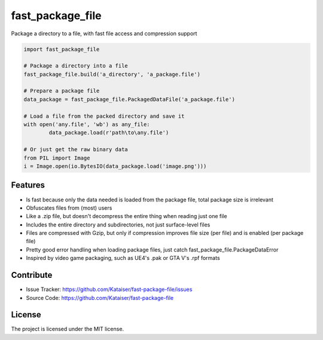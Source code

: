 fast_package_file
=================

Package a directory to a file, with fast file access and compression support

.. code-block:: python

	import fast_package_file

	# Package a directory into a file
	fast_package_file.build('a_directory', 'a_package.file')

	# Prepare a package file
	data_package = fast_package_file.PackagedDataFile('a_package.file')

	# Load a file from the packed directory and save it
	with open('any.file', 'wb') as any_file:
		data_package.load(r'path\to\any.file')
		
	# Or just get the raw binary data
	from PIL import Image
	i = Image.open(io.BytesIO(data_package.load('image.png')))

Features
--------

- Is fast because only the data needed is loaded from the package file, total package size is irrelevant
- Obfuscates files from (most) users
- Like a .zip file, but doesn't decompress the entire thing when reading just one file
- Includes the entire directory and subdirectories, not just surface-level files
- Files are compressed with Gzip, but only if compression improves file size (per file) and is enabled (per package file)
- Pretty good error handling when loading package files, just catch fast_package_file.PackageDataError
- Inspired by video game packaging, such as UE4's .pak or GTA V's .rpf formats

Contribute
----------

- Issue Tracker: https://github.com/Kataiser/fast-package-file/issues
- Source Code: https://github.com/Kataiser/fast-package-file

License
-------

The project is licensed under the MIT license.